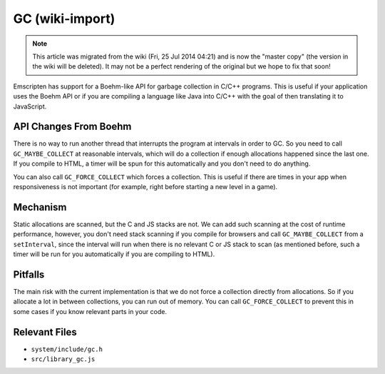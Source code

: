 .. _GC:

================
GC (wiki-import)
================
.. note:: This article was migrated from the wiki (Fri, 25 Jul 2014 04:21) and is now the "master copy" (the version in the wiki will be deleted). It may not be a perfect rendering of the original but we hope to fix that soon!

Emscripten has support for a Boehm-like API for garbage collection in
C/C++ programs. This is useful if your application uses the Boehm API or
if you are compiling a language like Java into C/C++ with the goal of
then translating it to JavaScript.

API Changes From Boehm
----------------------

There is no way to run another thread that interrupts the program at
intervals in order to GC. So you need to call ``GC_MAYBE_COLLECT`` at
reasonable intervals, which will do a collection if enough allocations
happened since the last one. If you compile to HTML, a timer will be
spun for this automatically and you don't need to do anything.

You can also call ``GC_FORCE_COLLECT`` which forces a collection. This
is useful if there are times in your app when responsiveness is not
important (for example, right before starting a new level in a game).

Mechanism
---------

Static allocations are scanned, but the C and JS stacks are not. We can
add such scanning at the cost of runtime performance, however, you don't
need stack scanning if you compile for browsers and call
``GC_MAYBE_COLLECT`` from a ``setInterval``, since the interval will run
when there is no relevant C or JS stack to scan (as mentioned before,
such a timer will be run for you automatically if you are compiling to
HTML).

Pitfalls
--------

The main risk with the current implementation is that we do not force a
collection directly from allocations. So if you allocate a lot in
between collections, you can run out of memory. You can call
``GC_FORCE_COLLECT`` to prevent this in some cases if you know relevant
parts in your code.

Relevant Files
--------------

-  ``system/include/gc.h``
-  ``src/library_gc.js``


